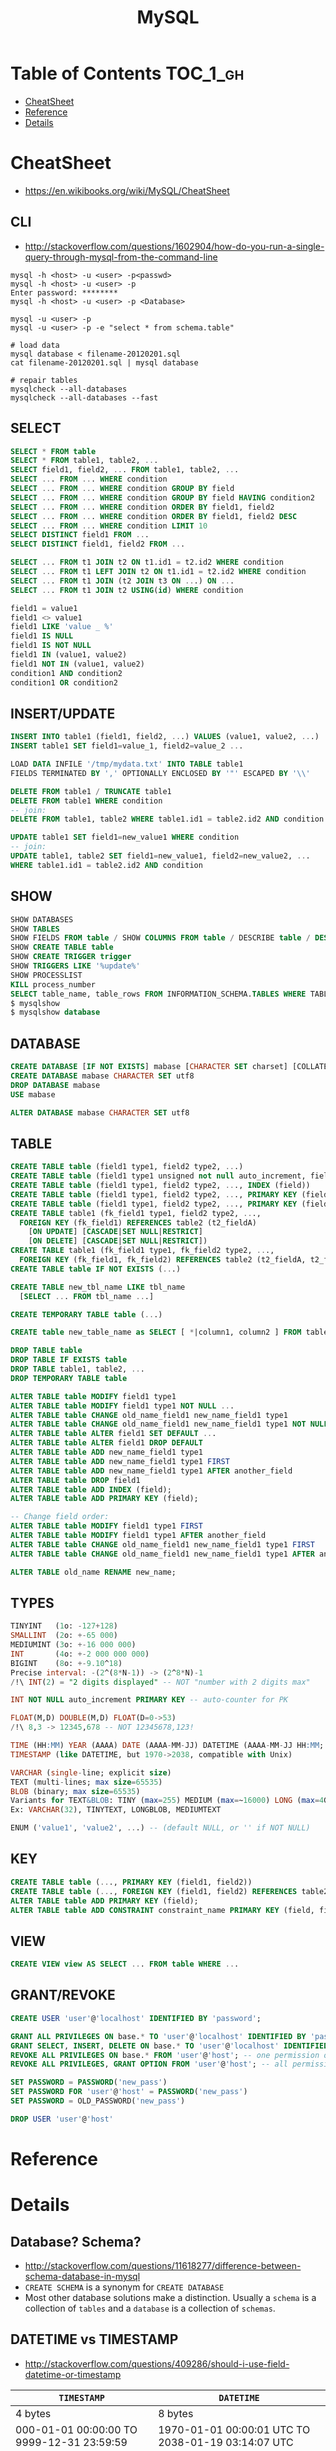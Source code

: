 #+TITLE: MySQL

* Table of Contents :TOC_1_gh:
 - [[#cheatsheet][CheatSheet]]
 - [[#reference][Reference]]
 - [[#details][Details]]

* CheatSheet
- https://en.wikibooks.org/wiki/MySQL/CheatSheet

** CLI
- http://stackoverflow.com/questions/1602904/how-do-you-run-a-single-query-through-mysql-from-the-command-line

#+BEGIN_SRC shell
  mysql -h <host> -u <user> -p<passwd>
  mysql -h <host> -u <user> -p
  Enter password: ********
  mysql -h <host> -u <user> -p <Database>

  mysql -u <user> -p
  mysql -u <user> -p -e "select * from schema.table"

  # load data
  mysql database < filename-20120201.sql
  cat filename-20120201.sql | mysql database

  # repair tables
  mysqlcheck --all-databases
  mysqlcheck --all-databases --fast
#+END_SRC

** SELECT
#+BEGIN_SRC sql
  SELECT * FROM table
  SELECT * FROM table1, table2, ...
  SELECT field1, field2, ... FROM table1, table2, ...
  SELECT ... FROM ... WHERE condition
  SELECT ... FROM ... WHERE condition GROUP BY field
  SELECT ... FROM ... WHERE condition GROUP BY field HAVING condition2
  SELECT ... FROM ... WHERE condition ORDER BY field1, field2
  SELECT ... FROM ... WHERE condition ORDER BY field1, field2 DESC
  SELECT ... FROM ... WHERE condition LIMIT 10
  SELECT DISTINCT field1 FROM ...
  SELECT DISTINCT field1, field2 FROM ...

  SELECT ... FROM t1 JOIN t2 ON t1.id1 = t2.id2 WHERE condition
  SELECT ... FROM t1 LEFT JOIN t2 ON t1.id1 = t2.id2 WHERE condition
  SELECT ... FROM t1 JOIN (t2 JOIN t3 ON ...) ON ...
  SELECT ... FROM t1 JOIN t2 USING(id) WHERE condition

  field1 = value1
  field1 <> value1
  field1 LIKE 'value _ %'
  field1 IS NULL
  field1 IS NOT NULL
  field1 IN (value1, value2)
  field1 NOT IN (value1, value2)
  condition1 AND condition2
  condition1 OR condition2
#+END_SRC

** INSERT/UPDATE
#+BEGIN_SRC sql
  INSERT INTO table1 (field1, field2, ...) VALUES (value1, value2, ...)
  INSERT table1 SET field1=value_1, field2=value_2 ...

  LOAD DATA INFILE '/tmp/mydata.txt' INTO TABLE table1
  FIELDS TERMINATED BY ',' OPTIONALLY ENCLOSED BY '"' ESCAPED BY '\\'

  DELETE FROM table1 / TRUNCATE table1
  DELETE FROM table1 WHERE condition
  -- join:
  DELETE FROM table1, table2 WHERE table1.id1 = table2.id2 AND condition

  UPDATE table1 SET field1=new_value1 WHERE condition
  -- join:
  UPDATE table1, table2 SET field1=new_value1, field2=new_value2, ...
  WHERE table1.id1 = table2.id2 AND condition
#+END_SRC

** SHOW
#+BEGIN_SRC sql
  SHOW DATABASES
  SHOW TABLES
  SHOW FIELDS FROM table / SHOW COLUMNS FROM table / DESCRIBE table / DESC table / EXPLAIN table
  SHOW CREATE TABLE table
  SHOW CREATE TRIGGER trigger
  SHOW TRIGGERS LIKE '%update%'
  SHOW PROCESSLIST
  KILL process_number
  SELECT table_name, table_rows FROM INFORMATION_SCHEMA.TABLES WHERE TABLE_SCHEMA = '**yourdbname**';
  $ mysqlshow
  $ mysqlshow database
#+END_SRC

** DATABASE
#+BEGIN_SRC sql
  CREATE DATABASE [IF NOT EXISTS] mabase [CHARACTER SET charset] [COLLATE collation]
  CREATE DATABASE mabase CHARACTER SET utf8
  DROP DATABASE mabase
  USE mabase

  ALTER DATABASE mabase CHARACTER SET utf8
#+END_SRC

** TABLE
#+BEGIN_SRC sql
   CREATE TABLE table (field1 type1, field2 type2, ...)
   CREATE TABLE table (field1 type1 unsigned not null auto_increment, field2 type2, ...)
   CREATE TABLE table (field1 type1, field2 type2, ..., INDEX (field))
   CREATE TABLE table (field1 type1, field2 type2, ..., PRIMARY KEY (field1))
   CREATE TABLE table (field1 type1, field2 type2, ..., PRIMARY KEY (field1, field2))
   CREATE TABLE table1 (fk_field1 type1, field2 type2, ...,
     FOREIGN KEY (fk_field1) REFERENCES table2 (t2_fieldA)
       [ON UPDATE] [CASCADE|SET NULL|RESTRICT]
       [ON DELETE] [CASCADE|SET NULL|RESTRICT])
   CREATE TABLE table1 (fk_field1 type1, fk_field2 type2, ...,
     FOREIGN KEY (fk_field1, fk_field2) REFERENCES table2 (t2_fieldA, t2_fieldB))
   CREATE TABLE table IF NOT EXISTS (...)

   CREATE TABLE new_tbl_name LIKE tbl_name
     [SELECT ... FROM tbl_name ...]

   CREATE TEMPORARY TABLE table (...)

   CREATE table new_table_name as SELECT [ *|column1, column2 ] FROM table_name

   DROP TABLE table
   DROP TABLE IF EXISTS table
   DROP TABLE table1, table2, ...
   DROP TEMPORARY TABLE table

   ALTER TABLE table MODIFY field1 type1
   ALTER TABLE table MODIFY field1 type1 NOT NULL ...
   ALTER TABLE table CHANGE old_name_field1 new_name_field1 type1
   ALTER TABLE table CHANGE old_name_field1 new_name_field1 type1 NOT NULL ...
   ALTER TABLE table ALTER field1 SET DEFAULT ...
   ALTER TABLE table ALTER field1 DROP DEFAULT
   ALTER TABLE table ADD new_name_field1 type1
   ALTER TABLE table ADD new_name_field1 type1 FIRST
   ALTER TABLE table ADD new_name_field1 type1 AFTER another_field
   ALTER TABLE table DROP field1
   ALTER TABLE table ADD INDEX (field);
   ALTER TABLE table ADD PRIMARY KEY (field);

   -- Change field order:
   ALTER TABLE table MODIFY field1 type1 FIRST
   ALTER TABLE table MODIFY field1 type1 AFTER another_field
   ALTER TABLE table CHANGE old_name_field1 new_name_field1 type1 FIRST
   ALTER TABLE table CHANGE old_name_field1 new_name_field1 type1 AFTER another_field

   ALTER TABLE old_name RENAME new_name;
#+END_SRC

** TYPES
#+BEGIN_SRC sql
  TINYINT   (1o: -127+128)
  SMALLINT  (2o: +-65 000)
  MEDIUMINT (3o: +-16 000 000)
  INT       (4o: +-2 000 000 000)
  BIGINT    (8o: +-9.10^18)
  Precise interval: -(2^(8*N-1)) -> (2^8*N)-1
  /!\ INT(2) = "2 digits displayed" -- NOT "number with 2 digits max"

  INT NOT NULL auto_increment PRIMARY KEY -- auto-counter for PK

  FLOAT(M,D) DOUBLE(M,D) FLOAT(D=0->53)
  /!\ 8,3 -> 12345,678 -- NOT 12345678,123!

  TIME (HH:MM) YEAR (AAAA) DATE (AAAA-MM-JJ) DATETIME (AAAA-MM-JJ HH:MM; années 1000->9999)
  TIMESTAMP (like DATETIME, but 1970->2038, compatible with Unix)

  VARCHAR (single-line; explicit size)
  TEXT (multi-lines; max size=65535)
  BLOB (binary; max size=65535)
  Variants for TEXT&BLOB: TINY (max=255) MEDIUM (max=~16000) LONG (max=4Go)
  Ex: VARCHAR(32), TINYTEXT, LONGBLOB, MEDIUMTEXT

  ENUM ('value1', 'value2', ...) -- (default NULL, or '' if NOT NULL)
#+END_SRC

** KEY
#+BEGIN_SRC sql
  CREATE TABLE table (..., PRIMARY KEY (field1, field2))
  CREATE TABLE table (..., FOREIGN KEY (field1, field2) REFERENCES table2 (t2_field1, t2_field2))
  ALTER TABLE table ADD PRIMARY KEY (field);
  ALTER TABLE table ADD CONSTRAINT constraint_name PRIMARY KEY (field, field2);
#+END_SRC

** VIEW
#+BEGIN_SRC sql
  CREATE VIEW view AS SELECT ... FROM table WHERE ...
#+END_SRC

** GRANT/REVOKE
#+BEGIN_SRC sql
  CREATE USER 'user'@'localhost' IDENTIFIED BY 'password';

  GRANT ALL PRIVILEGES ON base.* TO 'user'@'localhost' IDENTIFIED BY 'password';
  GRANT SELECT, INSERT, DELETE ON base.* TO 'user'@'localhost' IDENTIFIED BY 'password';
  REVOKE ALL PRIVILEGES ON base.* FROM 'user'@'host'; -- one permission only
  REVOKE ALL PRIVILEGES, GRANT OPTION FROM 'user'@'host'; -- all permissions

  SET PASSWORD = PASSWORD('new_pass')
  SET PASSWORD FOR 'user'@'host' = PASSWORD('new_pass')
  SET PASSWORD = OLD_PASSWORD('new_pass')

  DROP USER 'user'@'host'
#+END_SRC

* Reference
* Details
** Database? Schema?
- http://stackoverflow.com/questions/11618277/difference-between-schema-database-in-mysql
- ~CREATE SCHEMA~ is a synonym for ~CREATE DATABASE~
- Most other database solutions make a distinction.
  Usually a ~schema~ is a collection of ~tables~ and a ~database~ is a collection of ~schemas~.
** DATETIME vs TIMESTAMP
- http://stackoverflow.com/questions/409286/should-i-use-field-datetime-or-timestamp

| ~TIMESTAMP~                               | ~DATETIME~                                             |
|-------------------------------------------+--------------------------------------------------------|
| 4 bytes                                   | 8 bytes                                                |
| 000-01-01 00:00:00 TO 9999-12-31 23:59:59 | 1970-01-01 00:00:01 UTC TO 2038-01-19 03:14:07 UTC     |
| A specific point in time                  | A specific date and time in calender                   |
| Mostly for logging                        | Mostly for domain data like reservation, reminder etc. |
